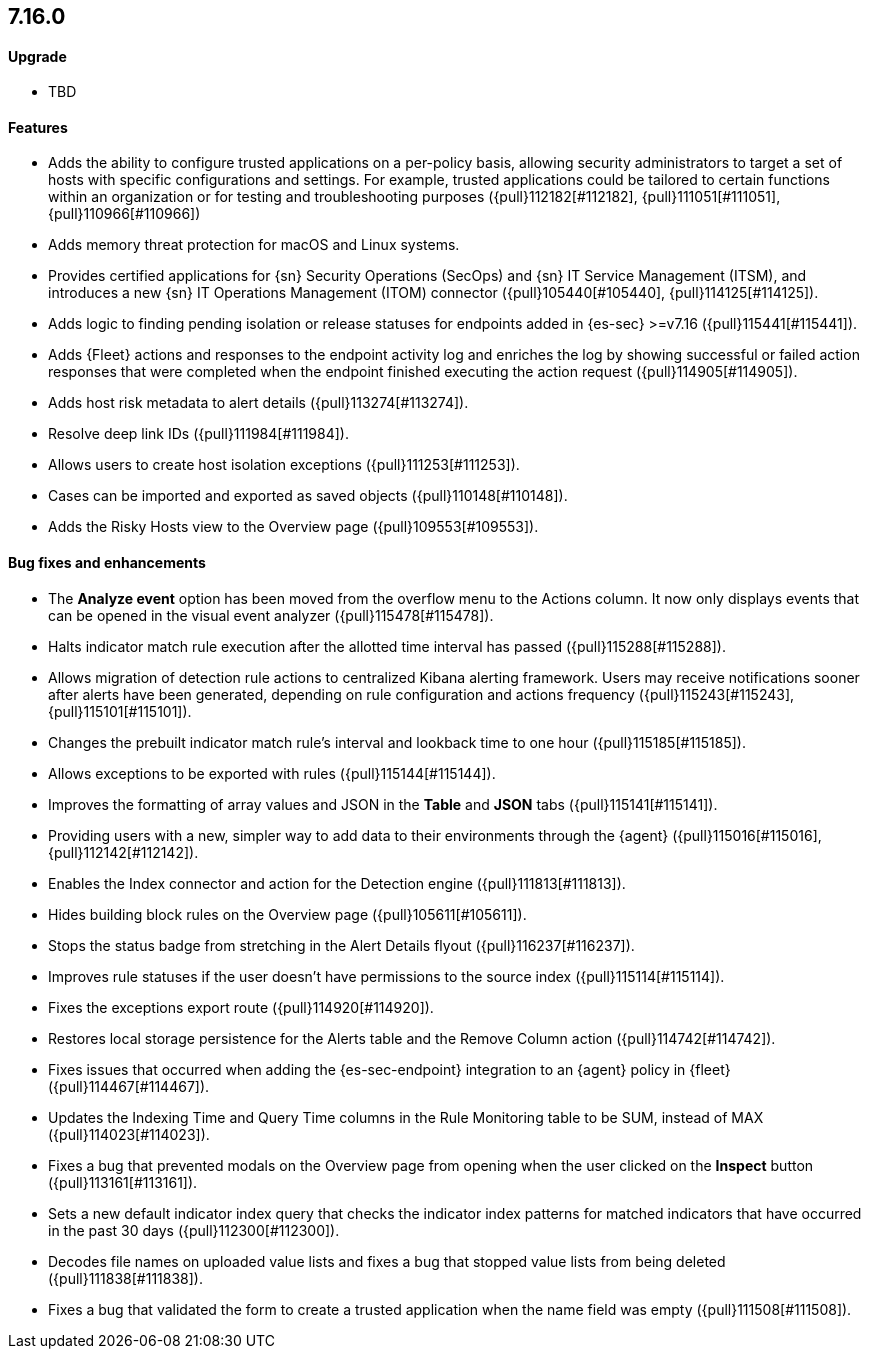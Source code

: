 [discrete]
[[release-notes-7.16.0]]
== 7.16.0

[discrete]
[[upgrade-7.16.0]]
==== Upgrade
* TBD

[discrete]
[[features-7.16.0]]
==== Features
* Adds the ability to configure trusted applications on a per-policy basis, allowing security administrators to target a set of hosts with specific configurations and settings. For example, trusted applications could be tailored to certain functions within an organization or for testing and troubleshooting purposes ({pull}112182[#112182], {pull}111051[#111051], {pull}110966[#110966])
* Adds memory threat protection for macOS and Linux systems.
* Provides certified applications for {sn} Security Operations (SecOps) and {sn} IT Service Management (ITSM), and introduces a new {sn} IT Operations Management (ITOM) connector ({pull}105440[#105440], {pull}114125[#114125]).
* Adds logic to finding pending isolation or release statuses for endpoints added in {es-sec} >=v7.16 ({pull}115441[#115441]).
* Adds {Fleet} actions and responses to the endpoint activity log and enriches the log by showing successful or failed action responses that were completed when the endpoint finished executing the action request ({pull}114905[#114905]).
* Adds host risk metadata to alert details ({pull}113274[#113274]).
* Resolve deep link IDs ({pull}111984[#111984]).
* Allows users to create host isolation exceptions ({pull}111253[#111253]).
* Cases can be imported and exported as saved objects ({pull}110148[#110148]).
* Adds the Risky Hosts view to the Overview page ({pull}109553[#109553]).

[discrete]
[[bug-fixes-7.16.0]]
==== Bug fixes and enhancements
* The *Analyze event* option has been moved from the overflow menu to the Actions column. It now only displays events that can be opened in the visual event analyzer ({pull}115478[#115478]).
* Halts indicator match rule execution after the allotted time interval has passed ({pull}115288[#115288]).
* Allows migration of detection rule actions to centralized Kibana alerting framework. Users may receive notifications sooner after alerts have been generated, depending on rule configuration and actions frequency ({pull}115243[#115243], {pull}115101[#115101]).
* Changes the prebuilt indicator match rule's interval and lookback time to one hour ({pull}115185[#115185]).
* Allows exceptions to be exported with rules ({pull}115144[#115144]).
* Improves the formatting of array values and JSON in the *Table* and *JSON* tabs ({pull}115141[#115141]).
* Providing users with a new, simpler way to add data to their environments through the {agent} ({pull}115016[#115016], {pull}112142[#112142]).
* Enables the Index connector and action for the Detection engine ({pull}111813[#111813]).
* Hides building block rules on the Overview page ({pull}105611[#105611]).
* Stops the status badge from stretching in the Alert Details flyout ({pull}116237[#116237]).
* Improves rule statuses if the user doesn't have permissions to the source index ({pull}115114[#115114]).
* Fixes the exceptions export route ({pull}114920[#114920]).
* Restores local storage persistence for the Alerts table and the Remove Column action ({pull}114742[#114742]).
* Fixes issues that occurred when adding the {es-sec-endpoint} integration to an {agent} policy in {fleet} ({pull}114467[#114467]).
* Updates the Indexing Time and Query Time columns in the Rule Monitoring table to be SUM, instead of MAX ({pull}114023[#114023]).
* Fixes a bug that prevented modals on the Overview page from opening when the user clicked on the *Inspect* button ({pull}113161[#113161]).
* Sets a new default indicator index query that checks the indicator index patterns for matched indicators that have occurred in the past 30 days ({pull}112300[#112300]).
* Decodes file names on uploaded value lists and fixes a bug that stopped value lists from being deleted ({pull}111838[#111838]).
* Fixes a bug that validated the form to create a trusted application when the name field was empty ({pull}111508[#111508]).
